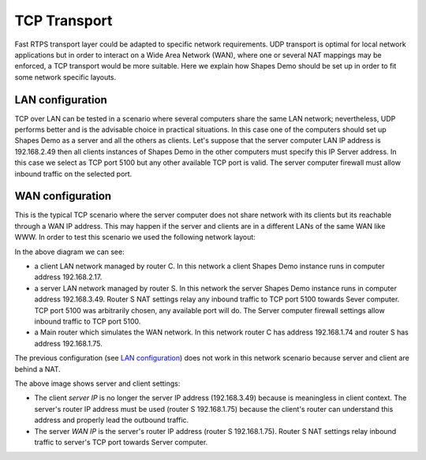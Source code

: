 TCP Transport
==============

Fast RTPS transport layer could be adapted to specific network requirements. UDP transport is optimal for local network 
applications but in order to interact on a Wide Area Network (WAN), where one or several NAT mappings may be enforced, 
a TCP transport would be more suitable. Here we explain how Shapes Demo should be set up in order to fit some network 
specific layouts.

LAN configuration
-----------------

TCP over LAN can be tested in a scenario where several computers share the same LAN network; nevertheless, UDP performs 
better and is the advisable choice in practical situations. In this case one of the computers should set up Shapes Demo 
as a server and all the others as clients. Let's suppose that the server computer LAN IP address is 192.168.2.49 then 
all clients instances of Shapes Demo in the other computers must specify this IP Server address. In this case we select 
as TCP port 5100 but any other available TCP port is valid. The server computer firewall must allow inbound traffic on 
the selected port.

.. image:: LAN_settings_options.png
   :scale: 100 %
   :alt: LAN settings options
   :align: center
  
   
WAN configuration
-----------------

This is the typical TCP scenario where the server computer does not share network with its clients but its reachable 
through a WAN IP address. This may happen if the server and clients are in a different LANs of the same WAN like WWW. 
In order to test this scenario we used the following network layout:

.. image:: WAN_network_layout.png
   :scale: 100 %
   :alt: WAN test layout
   :align: center

In the above diagram we can see:


*   a client LAN network managed by router C. In this network a client Shapes Demo instance runs in computer address 
    192.168.2.17.
*   a server LAN network managed by router S. In this network the server Shapes Demo instance runs in computer address 
    192.168.3.49. Router S NAT settings relay any inbound traffic to TCP port 5100 towards Sever computer. TCP port 
    5100 was arbitrarily chosen, any available port will do. The Server computer firewall settings allow inbound 
    traffic to TCP port 5100. 
*   a Main router which simulates the WAN network. In this network router C has address 192.168.1.74 and router S has 
    address 192.168.1.75.
	
The previous configuration (see `LAN configuration`_) does not work in this network scenario because server and client 
are behind a NAT.

.. image:: WAN_settings_options.png
   :scale: 100 %
   :alt: WAN settings options
   :align: center

The above image shows server and client settings:

*   The client *server IP* is no longer the server IP address (192.168.3.49) because is meaningless in client context. 
    The server's router IP address must be used (router S 192.168.1.75) because the client's router can understand 
    this address and properly lead the outbound traffic.
*   The server *WAN IP* is the server's router IP address (router S 192.168.1.75). Router S NAT settings relay inbound 
    traffic to server's TCP port towards Server computer.